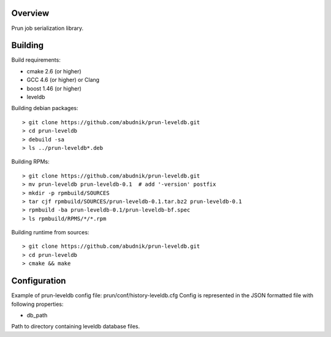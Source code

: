 Overview
--------
Prun job serialization library.

Building
--------

Build requirements:

- cmake 2.6 (or higher)
- GCC 4.6 (or higher) or Clang
- boost 1.46 (or higher)
- leveldb

Building debian packages::

> git clone https://github.com/abudnik/prun-leveldb.git
> cd prun-leveldb
> debuild -sa
> ls ../prun-leveldb*.deb

Building RPMs::

> git clone https://github.com/abudnik/prun-leveldb.git
> mv prun-leveldb prun-leveldb-0.1  # add '-version' postfix
> mkdir -p rpmbuild/SOURCES
> tar cjf rpmbuild/SOURCES/prun-leveldb-0.1.tar.bz2 prun-leveldb-0.1
> rpmbuild -ba prun-leveldb-0.1/prun-leveldb-bf.spec
> ls rpmbuild/RPMS/*/*.rpm

Building runtime from sources::

> git clone https://github.com/abudnik/prun-leveldb.git
> cd prun-leveldb
> cmake && make

Configuration
-------------

Example of prun-leveldb config file: prun/conf/history-leveldb.cfg
Config is represented in the JSON formatted file with following properties:

- db_path
Path to directory containing leveldb database files.